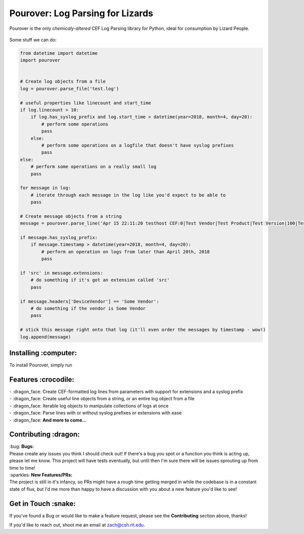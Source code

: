 Pourover: Log Parsing for Lizards
=================================

.. image:: https://img.shields.io/badge/license-Apache%202.0-blue.svg
    :target: LICENSE

.. image:: https://img.shields.io/badge/python-2.7,%203.6-blue.svg
    :target: https://pypi.org/project/pourover/

.. image:: https://img.shields.io/badge/pypi-v0.1.0b2-green.svg
    :target: https://pypi.org/project/pourover/

Pourover is the only *chemicaly-altered* CEF Log Parsing library for
Python, ideal for consumption by Lizard People.

.. figure:: https://user-images.githubusercontent.com/4873335/38774515-0f0b5514-4039-11e8-8437-facadd57a85c.jpg
   :alt: the requests guy does it so maybe it'll work for me

Some stuff we can do:

.. code-block:: python

    from datetime import datetime
    import pourover


    # Create log objects from a file
    log = pourover.parse_file('test.log')

    # useful properties like linecount and start_time
    if log.linecount > 10:
        if log.has_syslog_prefix and log.start_time > datetime(year=2018, month=4, day=20):
            # perform some operations
            pass
        else:
            # perform some operations on a logfile that doesn't have syslog prefixes
            pass
    else:
        # perform some operations on a really small log
        pass

    for message in log:
        # iterate through each message in the log like you'd expect to be able to
        pass

    # Create message objects from a string
    message = pourover.parse_line('Apr 15 22:11:20 testhost CEF:0|Test Vendor|Test Product|Test Version|100|Test Name|100|src=1.1.1.1 dst=1.1.1.2')

    if message.has_syslog_prefix:
        if message.timestamp > datetime(year=2018, month=4, day=20):
            # perform an operation on logs from later than April 20th, 2018
            pass

    if 'src' in message.extensions:
        # do something if it's got an extension called 'src'
        pass
        
    if message.headers['DeviceVendor'] == 'Some Vendor':
        # do something if the vendor is Some Vendor
        pass

    # stick this message right onto that log (it'll even order the messages by timestamp - wow!)
    log.append(message)

Installing :computer:
---------------------

To install Pourover, simply run

.. code:: pip install pourover

Features :crocodile:
--------------------

| - :dragon_face: Create CEF-formatted log lines from parameters with support for extensions and a syslog prefix
| - :dragon_face: Create useful line objects from a string, or an entire log object from a file
| - :dragon_face: Iterable log objects to manipulate collections of logs at once
| - :dragon_face: Parse lines with or without syslog prefixes *or* extensions with ease
| - :dragon_face: **And more to come...**

Contributing :dragon:
---------------------

| :bug: **Bugs:**
| Please create any issues you think I should check out! If there's a
  bug you spot or a function you think is acting up, please let me know.
  This project will have tests eventually, but until then I'm sure there
  will be issues sprouting up from time to time!

| :sparkles: **New Features/PRs:**
| The project is still in it's infancy, so PRs might have a rough time
  getting merged in while the codebase is in a constant state of flux,
  but I'd me more than happy to have a discussion with you about a new
  feature you'd like to see!

Get in Touch :snake:
--------------------

If you've found a Bug or would like to make a feature request, please
see the **Contributing** section above, thanks!

If you'd like to reach out, shoot me an email at `zach@csh.rit.edu <mailto:zach@csh.rit.edu>`_.